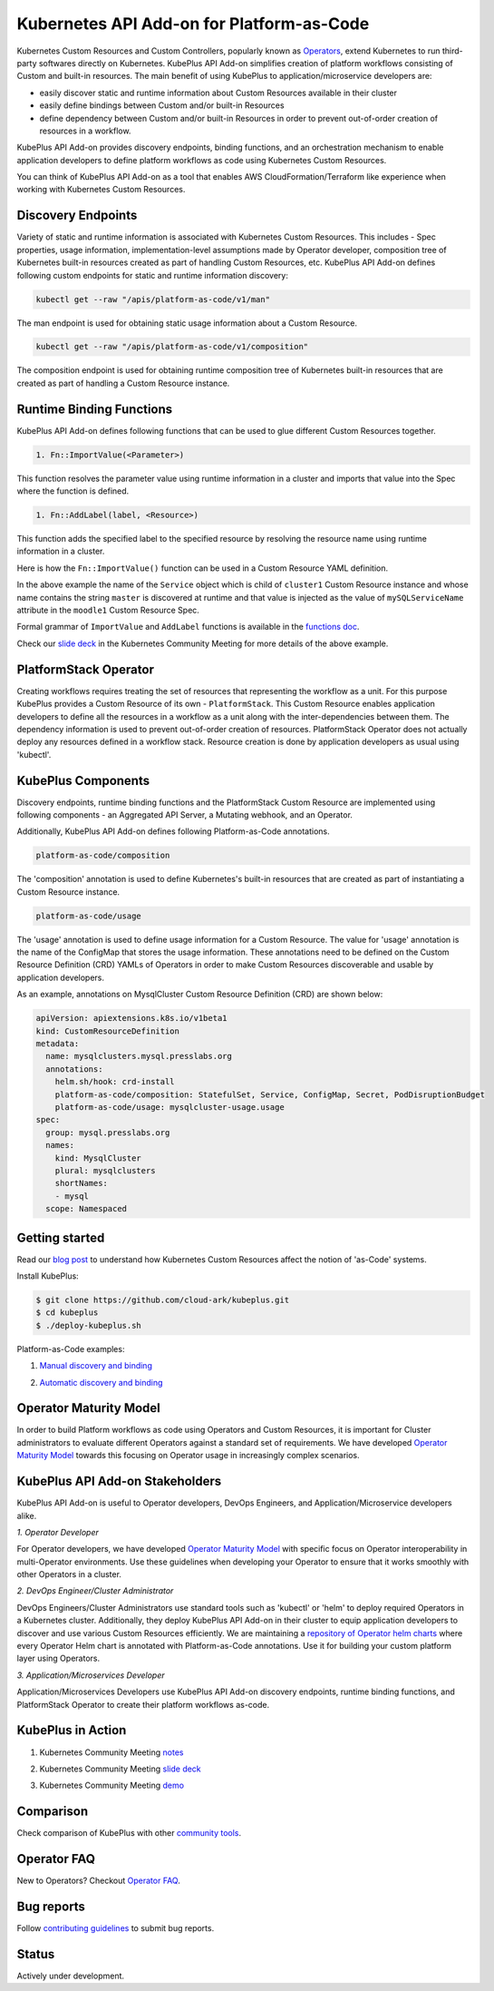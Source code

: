 ============================================
Kubernetes API Add-on for Platform-as-Code 
============================================

Kubernetes Custom Resources and Custom Controllers, popularly known as `Operators`_, extend Kubernetes to run third-party softwares directly on Kubernetes. KubePlus API Add-on simplifies creation of platform workflows consisting of Custom and built-in resources. The main benefit of using KubePlus to application/microservice developers are:

- easily discover static and runtime information about Custom Resources available in their cluster
- easily define bindings between Custom and/or built-in Resources
- define dependency between Custom and/or built-in Resources in order to prevent out-of-order creation of resources in a workflow.

KubePlus API Add-on provides discovery endpoints, binding functions, and an orchestration mechanism to enable application developers to define platform workflows as code using Kubernetes Custom Resources.

You can think of KubePlus API Add-on as a tool that enables AWS CloudFormation/Terraform like experience when working with Kubernetes Custom Resources.

.. _Operators: https://coreos.com/operators/

.. _as Code: https://cloudark.io/platform-as-code


Discovery Endpoints
--------------------

Variety of static and runtime information is associated with Kubernetes Custom Resources.
This includes - Spec properties, usage information, implementation-level assumptions made by Operator developer,
composition tree of Kubernetes built-in resources created as part of handling Custom Resources, etc. 
KubePlus API Add-on defines following custom endpoints for static and runtime information discovery:

.. code-block:: bash

   kubectl get --raw "/apis/platform-as-code/v1/man"

The man endpoint is used for obtaining static usage information about a Custom Resource. 

.. image:: ./docs/MysqlCluster-man-output.png
   :scale: 25%
   :align: center


.. code-block:: bash

   kubectl get --raw "/apis/platform-as-code/v1/composition"

The composition endpoint is used for obtaining runtime composition tree of Kubernetes built-in resources that are created as part of handling a Custom Resource instance.

.. image:: ./docs/MysqlCluster-composition-output.png
   :scale: 25%
   :align: center



Runtime Binding Functions
--------------------------

KubePlus API Add-on defines following functions that can be used to glue different Custom Resources together. 

.. code-block:: bash

   1. Fn::ImportValue(<Parameter>)

This function resolves the parameter value using runtime information in a cluster and imports that value into the Spec where the function is defined.

.. code-block:: bash

   1. Fn::AddLabel(label, <Resource>)

This function adds the specified label to the specified resource by resolving the resource name using runtime
information in a cluster.

Here is how the ``Fn::ImportValue()`` function can be used in a Custom Resource YAML definition.

.. image:: ./docs/mysql-cluster1.png
   :scale: 10%
   :align: left

.. image:: ./docs/moodle1.png
   :scale: 10%
   :align: right

In the above example the name of the ``Service`` object which is child of ``cluster1`` Custom Resource instance 
and whose name contains the string ``master`` is discovered at runtime and that value is injected as the value of
``mySQLServiceName`` attribute in the ``moodle1`` Custom Resource Spec.

Formal grammar of ``ImportValue`` and ``AddLabel`` functions is available in the `functions doc`_.

.. _functions doc: https://github.com/cloud-ark/kubeplus/blob/master/docs/kubeplus-functions.txt


Check our `slide deck`_ in the Kubernetes Community Meeting for more details of the above example.


PlatformStack Operator
-----------------------
Creating workflows requires treating the set of resources that representing the workflow as a unit.
For this purpose KubePlus provides a Custom Resource of its own - ``PlatformStack``. This Custom Resource enables application developers to define all the resources in a workflow as a unit along with the inter-dependencies between them. The dependency information is used to prevent out-of-order creation of resources. PlatformStack Operator does not actually deploy any resources defined in a workflow stack. Resource creation is done by application developers as usual using 'kubectl'.

.. image:: ./docs/platform-stack1.png
   :scale: 10%
   :align: center


KubePlus Components 
--------------------

Discovery endpoints, runtime binding functions and the PlatformStack Custom Resource are implemented using following components - an Aggregated API Server, a Mutating webhook, and an  Operator.

.. image:: ./docs/KubePlus-components1.jpg 
   :scale: 25% 
   :align: center

Additionally, KubePlus API Add-on defines following Platform-as-Code annotations. 

.. code-block:: bash

   platform-as-code/composition 

The 'composition' annotation is used to define Kubernetes's built-in resources that are created as part of instantiating a Custom Resource instance.

.. code-block:: bash

   platform-as-code/usage 

The 'usage' annotation is used to define usage information for a Custom Resource.
The value for 'usage' annotation is the name of the ConfigMap that stores the usage information.
These annotations need to be defined on the Custom Resource Definition (CRD) YAMLs of Operators
in order to make Custom Resources discoverable and usable by application developers.

As an example, annotations on MysqlCluster Custom Resource Definition (CRD) are shown below:

.. code-block:: yaml

  apiVersion: apiextensions.k8s.io/v1beta1
  kind: CustomResourceDefinition
  metadata:
    name: mysqlclusters.mysql.presslabs.org
    annotations:
      helm.sh/hook: crd-install
      platform-as-code/composition: StatefulSet, Service, ConfigMap, Secret, PodDisruptionBudget
      platform-as-code/usage: mysqlcluster-usage.usage
  spec:
    group: mysql.presslabs.org
    names:
      kind: MysqlCluster
      plural: mysqlclusters
      shortNames:
      - mysql
    scope: Namespaced


Getting started
----------------

Read our `blog post`_ to understand how Kubernetes Custom Resources affect the notion of 'as-Code' systems.

.. _blog post: https://medium.com/@cloudark/kubernetes-and-the-future-of-as-code-systems-b1b2de312742


Install KubePlus:

.. code-block:: bash

   $ git clone https://github.com/cloud-ark/kubeplus.git
   $ cd kubeplus
   $ ./deploy-kubeplus.sh

Platform-as-Code examples:

1. `Manual discovery and binding`_

.. _Manual discovery and binding: https://github.com/cloud-ark/kubeplus/blob/master/examples/moodle-with-presslabs/steps.txt


2. `Automatic discovery and binding`_

.. _Automatic discovery and binding: https://github.com/cloud-ark/kubeplus/blob/master/examples/platform-crd/steps.txt


Operator Maturity Model
------------------------

In order to build Platform workflows as code using Operators and Custom Resources, it is important for Cluster
administrators to evaluate different Operators against a standard set of requirements. We have developed
`Operator Maturity Model`_ towards this focusing on Operator usage in increasingly complex scenarios.

.. _Operator Maturity Model: https://github.com/cloud-ark/kubeplus/blob/master/Guidelines.md


KubePlus API Add-on Stakeholders
---------------------------------

KubePlus API Add-on is useful to Operator developers, DevOps Engineers, and Application/Microservice developers alike.

.. image:: ./docs/Platform-as-Code-workflow.jpg
   :scale: 25%
   :align: center

.. _discoverability and interoperability guidelines: https://github.com/cloud-ark/kubeplus/blob/master/Guidelines.md


*1. Operator Developer*

For Operator developers, we have developed `Operator Maturity Model`_ with specific focus on Operator interoperability in multi-Operator environments. Use these guidelines when developing your Operator to ensure that it works smoothly with other Operators in a cluster.


*2. DevOps Engineer/Cluster Administrator*

DevOps Engineers/Cluster Administrators use standard tools such as 'kubectl' or 'helm' to deploy required Operators in a Kubernetes cluster. Additionally, they deploy KubePlus API Add-on in their cluster to equip application developers to discover and use various Custom Resources efficiently. We are maintaining a `repository of Operator helm charts`_
where every Operator Helm chart is annotated with Platform-as-Code annotations. 
Use it for building your custom platform layer using Operators.

.. _repository of Operator helm charts: https://github.com/cloud-ark/operatorcharts/


*3. Application/Microservices Developer*

Application/Microservices Developers use KubePlus API Add-on discovery endpoints, runtime binding functions, and PlatformStack Operator to create their platform workflows as-code.


KubePlus in Action
-------------------

1. Kubernetes Community Meeting notes_

.. _notes: https://discuss.kubernetes.io/t/kubernetes-weekly-community-meeting-notes/35/60

2. Kubernetes Community Meeting `slide deck`_

.. _slide deck: https://drive.google.com/open?id=1fzRLBpCLYBZoMPQhKMQDM4KE5xUh6-xU

3. Kubernetes Community Meeting demo_

.. _demo: https://www.youtube.com/watch?v=taOrKGkZpEc&feature=youtu.be


Comparison
-----------

Check comparison of KubePlus with other `community tools`_.

.. _community tools: https://github.com/cloud-ark/kubeplus/blob/master/Comparison.md



Operator FAQ
-------------

New to Operators? Checkout `Operator FAQ`_.

.. _Operator FAQ: https://github.com/cloud-ark/kubeplus/blob/master/Operator-FAQ.md



Bug reports
------------

Follow `contributing guidelines`_ to submit bug reports.

.. _contributing guidelines: https://github.com/cloud-ark/kubeplus/blob/master/Contributing.md


Status
-------
Actively under development.